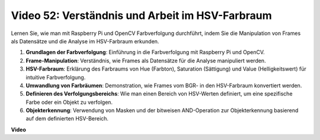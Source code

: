 Video 52: Verständnis und Arbeit im HSV-Farbraum
=======================================================================================

Lernen Sie, wie man mit Raspberry Pi und OpenCV Farbverfolgung durchführt, indem Sie die Manipulation von Frames als Datensätze und die Analyse im HSV-Farbraum erkunden.

1. **Grundlagen der Farbverfolgung**: Einführung in die Farbverfolgung mit Raspberry Pi und OpenCV.
2. **Frame-Manipulation**: Verständnis, wie Frames als Datensätze für die Analyse manipuliert werden.
3. **HSV-Farbraum**: Erklärung des Farbraums von Hue (Farbton), Saturation (Sättigung) und Value (Helligkeitswert) für intuitive Farbverfolgung.
4. **Umwandlung von Farbräumen**: Demonstration, wie Frames vom BGR- in den HSV-Farbraum konvertiert werden.
5. **Definieren des Verfolgungsbereichs**: Wie man einen Bereich von HSV-Werten definiert, um eine spezifische Farbe oder ein Objekt zu verfolgen.
6. **Objekterkennung**: Verwendung von Masken und der bitweisen AND-Operation zur Objekterkennung basierend auf dem definierten HSV-Bereich.

**Video**

.. raw:: html

    <iframe width="700" height="500" src="https://www.youtube.com/embed/SQ34pmUHMRA?si=7tT-Ef5wZVOzUEe5" title="YouTube-Videoplayer" frameborder="0" allow="accelerometer; autoplay; clipboard-write; encrypted-media; gyroscope; picture-in-picture; web-share" allowfullscreen></iframe>

